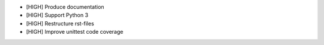 * [HIGH] Produce documentation
* [HIGH] Support Python 3
* [HIGH] Restructure rst-files
* [HIGH] Improve unittest code coverage
